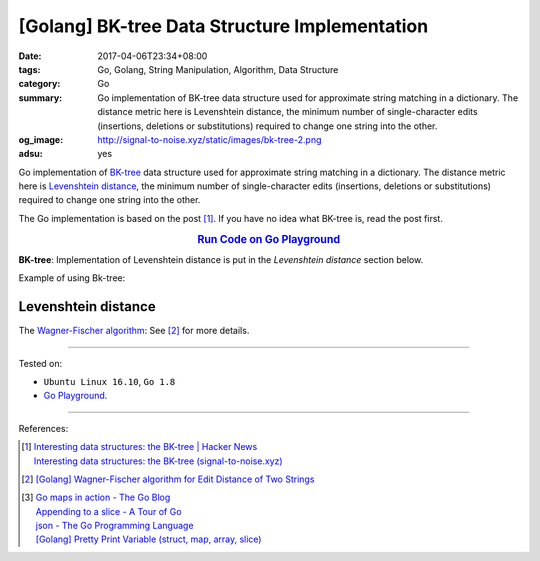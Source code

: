 [Golang] BK-tree Data Structure Implementation
##############################################

:date: 2017-04-06T23:34+08:00
:tags: Go, Golang, String Manipulation, Algorithm, Data Structure
:category: Go
:summary: Go implementation of BK-tree data structure used for approximate
          string matching in a dictionary. The distance metric here is
          Levenshtein distance, the minimum number of single-character edits
          (insertions, deletions or substitutions) required to change one string
          into the other.
:og_image: http://signal-to-noise.xyz/static/images/bk-tree-2.png
:adsu: yes


Go implementation of `BK-tree`_ data structure used for approximate string
matching in a dictionary. The distance metric here is `Levenshtein distance`_,
the minimum number of single-character edits (insertions, deletions or
substitutions) required to change one string into the other.

The Go implementation is based on the post [1]_. If you have no idea what
BK-tree is, read the post first.

.. rubric:: `Run Code on Go Playground <https://play.golang.org/p/in71uLHiXv>`_
      :class: align-center

**BK-tree**: Implementation of Levenshtein distance is put in
the *Levenshtein distance* section below.

.. show_github_file:: siongui userpages content/code/go/levenshtein-distance/bktree.go
.. adsu:: 2

Example of using Bk-tree:

.. show_github_file:: siongui userpages content/code/go/levenshtein-distance/bktree_test.go
.. adsu:: 3

Levenshtein distance
++++++++++++++++++++

The `Wagner-Fischer algorithm`_: See [2]_ for more details.

.. show_github_file:: siongui userpages content/code/go/levenshtein-distance/util.go
.. adsu:: 4
.. show_github_file:: siongui userpages content/code/go/levenshtein-distance/wf.go
.. adsu:: 5

----

Tested on:

- ``Ubuntu Linux 16.10``, ``Go 1.8``
- `Go Playground`_.

----

References:

.. [1] | `Interesting data structures: the BK-tree | Hacker News <https://news.ycombinator.com/item?id=14022424>`_
       | `Interesting data structures: the BK-tree (signal-to-noise.xyz) <http://signal-to-noise.xyz/post/bk-tree/>`_
.. [2] `[Golang] Wagner-Fischer algorithm for Edit Distance of Two Strings <{filename}../05/go-wagner-fischer-algorithm-edit-distance%en.rst>`_
.. [3] | `Go maps in action - The Go Blog <https://blog.golang.org/go-maps-in-action>`_
       | `Appending to a slice - A Tour of Go <https://tour.golang.org/moretypes/15>`_
       | `json - The Go Programming Language <https://golang.org/pkg/encoding/json/#example_Marshal>`_
       | `[Golang] Pretty Print Variable (struct, map, array, slice) <{filename}../../../2016/01/30/go-pretty-print-variable%en.rst>`_

.. _Go: https://golang.org/
.. _Golang: https://golang.org/
.. _BK-tree: https://www.google.com/search?q=BK-tree
.. _Wagner-Fischer algorithm: https://en.wikipedia.org/wiki/Wagner%E2%80%93Fischer_algorithm
.. _Levenshtein distance: https://en.wikipedia.org/wiki/Levenshtein_distance
.. _Go Playground: https://play.golang.org/
